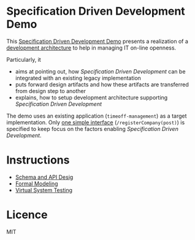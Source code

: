 * Specification Driven Development Demo

This [[http://jarjuk.github.io/sbuilder-timeoff-demo/][Specification Driven Development Demo]] presents a realization of a
[[https://jarjuk.wordpress.com/2018/01/16/specification-driven-development/#development-architecture][development architecture]] to help in managing IT on-line openness.

Particularly, it

- aims at pointing out, how /Specification Driven Development/ can be
  integrated with an existing legacy implementation
- puts forward design artifacts and how these artifacts are
  transferred from design step to another
- explains, how to setup development architecture supporting
  /Specification Driven Development/

The demo uses an existing application (=timeoff-management=) as a
target implementation. Only [[http://jarjuk.github.io/sbuilder-timeoff-demo/00-timeoff-demo.html][one simple interface]]
(=/registerCompany(post)=) is specified to keep focus on the factors
enabling /Specification Driven Development/.


* Instructions

- [[http://jarjuk.github.io/sbuilder-timeoff-demo/01-schema-and-api-design.html][Schema and API Desig]]
- [[http://jarjuk.github.io/sbuilder-timeoff-demo/02-formal-modeling.html][Formal Modeling]]
- [[http://jarjuk.github.io/sbuilder-timeoff-demo/03-virtual-system-test.html][Virtual System Testing]]

* Licence 

MIT
